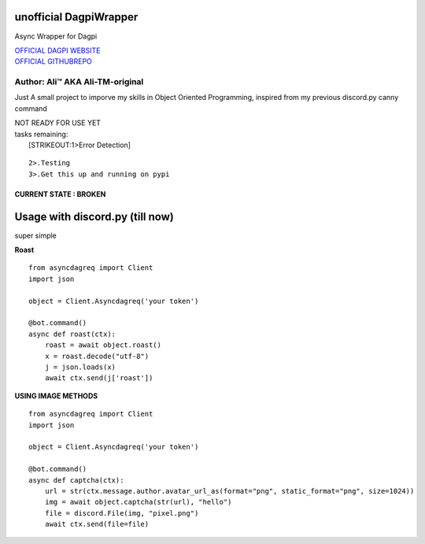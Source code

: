 unofficial DagpiWrapper
=======================

Async Wrapper for Dagpi

| `OFFICIAL DAGPI WEBSITE <https://dagpi.xyz/>`__
| `OFFICIAL GITHUBREPO <https://github.com/Ali-TM-original/asyncdagreq>`__

Author: Ali™ AKA Ali-TM-original
~~~~~~~~~~~~~~~~~~~~~~~~~~~~~~~~

Just A small project to imporve my skills in Object Oriented
Programming, inspired from my previous discord.py canny command

| NOT READY FOR USE YET
| tasks remaining:
|  [STRIKEOUT:1>Error Detection]

::

    2>.Testing
    3>.Get this up and running on pypi

CURRENT STATE : BROKEN
----------------------

Usage with discord.py (till now)
================================

super simple

**Roast**

::

    from asyncdagreq import Client
    import json

    object = Client.Asyncdagreq('your token')

    @bot.command()
    async def roast(ctx):
        roast = await object.roast()
        x = roast.decode("utf-8")
        j = json.loads(x)
        await ctx.send(j['roast'])
        

**USING IMAGE METHODS**

::

    from asyncdagreq import Client
    import json

    object = Client.Asyncdagreq('your token')

    @bot.command()
    async def captcha(ctx):
        url = str(ctx.message.author.avatar_url_as(format="png", static_format="png", size=1024))
        img = await object.captcha(str(url), "hello")
        file = discord.File(img, "pixel.png")
        await ctx.send(file=file)

